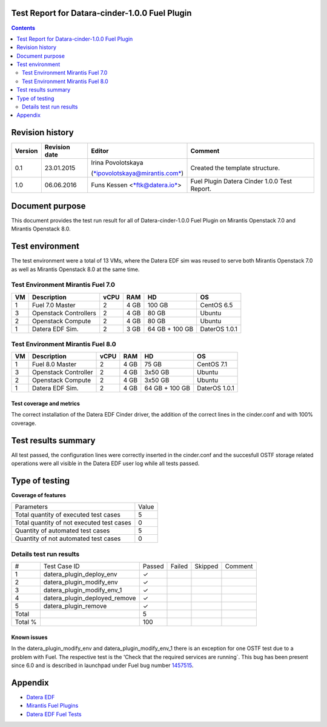Test Report for Datara-cinder-1.0.0 Fuel Plugin
===============================================

.. contents::
    :depth: 2

Revision history
================

+---------------+---------------------+--------------------------------------------------------------------------+----------------------------------------------+
| **Version**   | **Revision date**   | **Editor**                                                               | **Comment**                                  |
+---------------+---------------------+--------------------------------------------------------------------------+----------------------------------------------+
| 0.1           | 23.01.2015          | Irina Povolotskaya                                                       | Created the template structure.              |
|               |                     |                                                                          |                                              |
|               |                     | (`*ipovolotskaya@mirantis.com* <mailto:ipovolotskaya@mirantis.com>`__)   |                                              |
+---------------+---------------------+--------------------------------------------------------------------------+----------------------------------------------+
| 1.0           | 06.06.2016          | Funs Kessen <`*ftk@datera.io* <mailto:ttk@datera.io>`__>                 | Fuel Plugin Datera Cinder 1.0.0 Test Report. |
+---------------+---------------------+--------------------------------------------------------------------------+----------------------------------------------+

Document purpose
================
This document provides the test run result for all of Datera-cinder-1.0.0 Fuel Plugin on Mirantis Openstack 7.0 and Mirantis Openstack 8.0.

Test environment
================
The test environment were a total of 13 VMs, where the Datera EDF sim was reused to serve both Mirantis Openstack 7.0 as well as Mirantis Openstack 8.0 at the same time.

Test Environment Mirantis Fuel 7.0
~~~~~~~~~~~~~~~~~~~~~~~~~~~~~~~~~~

+----------+-------------------------+------------+-----------+------------------+-----------------+
| **VM**   | **Description**         | **vCPU**   | **RAM**   | **HD**           | **OS**          |
+----------+-------------------------+------------+-----------+------------------+-----------------+
| 1        | Fuel 7.0 Master         | 2          | 4 GB      | 100 GB           | CentOS 6.5      |
+----------+-------------------------+------------+-----------+------------------+-----------------+
| 3        | Openstack Controllers   | 2          | 4 GB      | 80 GB            | Ubuntu          |
+----------+-------------------------+------------+-----------+------------------+-----------------+
| 2        | Openstack Compute       | 2          | 4 GB      | 80 GB            | Ubuntu          |
+----------+-------------------------+------------+-----------+------------------+-----------------+
| 1        | Datera EDF Sim.         | 2          | 3 GB      | 64 GB + 100 GB   | DaterOS 1.0.1   |
+----------+-------------------------+------------+-----------+------------------+-----------------+

Test Environment Mirantis Fuel 8.0
~~~~~~~~~~~~~~~~~~~~~~~~~~~~~~~~~~

+----------+------------------------+------------+-----------+------------------+-----------------+
| **VM**   | **Description**        | **vCPU**   | **RAM**   | **HD**           | **OS**          |
+----------+------------------------+------------+-----------+------------------+-----------------+
| 1        | Fuel 8.0 Master        | 2          | 4 GB      | 75 GB            | CentOS 7.1      |
+----------+------------------------+------------+-----------+------------------+-----------------+
| 3        | Openstack Controller   | 2          | 4 GB      | 3x50 GB          | Ubuntu          |
+----------+------------------------+------------+-----------+------------------+-----------------+
| 2        | Openstack Compute      | 2          | 4 GB      | 3x50 GB          | Ubuntu          |
+----------+------------------------+------------+-----------+------------------+-----------------+
| 1        | Datera EDF Sim.        | 2          | 4 GB      | 64 GB + 100 GB   | DaterOS 1.0.1   |
+----------+------------------------+------------+-----------+------------------+-----------------+

Test coverage and metrics
-------------------------
The correct installation of the Datera EDF Cinder driver, the addition of the correct lines in the cinder.conf and with 100% coverage.

Test results summary
====================
All test passed, the configuration lines were correctly inserted in the cinder.conf and the succesfull OSTF storage related operations were all visible in the Datera EDF user log while all tests passed.


Type of testing
===============
**Coverage of features**

+--------------------------------------------+-------+
| Parameters                                 | Value |
+--------------------------------------------+-------+
| Total quantity of executed test cases      | 5     |
+--------------------------------------------+-------+
| Total quantity of not executed test cases  | 0     |
+--------------------------------------------+-------+
| Quantity of automated test cases           | 5     |
+--------------------------------------------+-------+
| Quantity of not automated test cases       | 0     |
+--------------------------------------------+-------+

Details test run results
~~~~~~~~~~~~~~~~~~~~~~~~

+---------+--------------------------------+--------+--------+---------+--------------------------------------+
| #       | Test Case ID                   | Passed | Failed | Skipped | Comment                              |
+---------+--------------------------------+--------+--------+---------+--------------------------------------+
| 1       | datera_plugin_deploy_env       | ✓      |        |         |                                      |
+---------+--------------------------------+--------+--------+---------+--------------------------------------+
| 2       | datera_plugin_modify_env       | ✓      |        |         |                                      |
+---------+--------------------------------+--------+--------+---------+--------------------------------------+
| 3       | datera_plugin_modify_env_1     | ✓      |        |         |                                      |
+---------+--------------------------------+--------+--------+---------+--------------------------------------+
| 4       | datera_plugin_deployed_remove  | ✓      |        |         |                                      |
+---------+--------------------------------+--------+--------+---------+--------------------------------------+
| 5       | datera_plugin_remove           | ✓      |        |         |                                      |
+---------+--------------------------------+--------+--------+---------+--------------------------------------+
| Total   |                                | 5      |        |         |                                      |
+---------+--------------------------------+--------+--------+---------+--------------------------------------+
| Total % |                                | 100    |        |         |                                      |
+---------+--------------------------------+--------+--------+---------+--------------------------------------+

Known issues
------------
In the datera_plugin_modify_env and datera_plugin_modify_env_1 there is an exception for one OSTF test due to a problem with Fuel. The respective test is the 'Check that the required services are running`. This bug has been present since 6.0 and is described in launchpad under Fuel bug number `1457515 <https://bugs.launchpad.net/fuel/+bug/1457515>`_.

Appendix
========
* `Datera EDF <http://www.datera.io/>`_
* `Mirantis Fuel Plugins <https://www.mirantis.com/validated-solution-integrations/fuel-plugins/>`_
* `Datera EDF Fuel Tests <https://github.com/snuf/fuel-devops-datera/blob/master/plugin_datera/test_plugin_datera.py>`_

